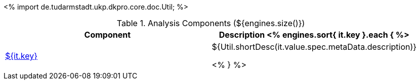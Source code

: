<%
import de.tudarmstadt.ukp.dkpro.core.doc.Util;
%>

.Analysis Components (${engines.size()})
[options="header"]
|====
|Component|Description

<% engines.sort{ it.key }.each { %>
|<<engine-${ it.key },${it.key}>>
|${Util.shortDesc(it.value.spec.metaData.description)}

<% } %>
|====
